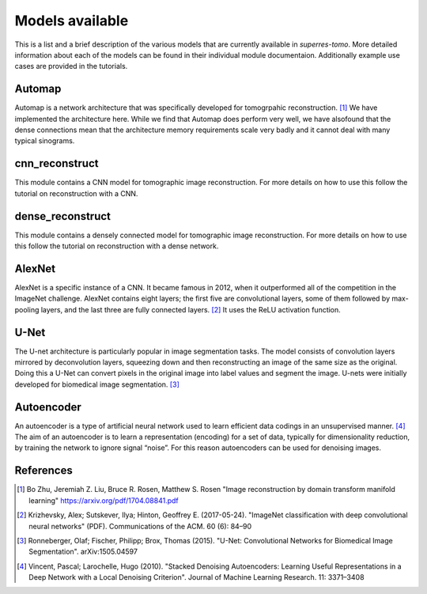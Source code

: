 ****************
Models available
****************

This is a list and a brief description of the various models that are currently available 
in `superres-tomo`. More detailed information about each of the models can be found in 
their individual module documentaion. Additionally example use cases are provided in the
tutorials.


Automap
#######

Automap is a network architecture that was specifically developed for tomogrpahic reconstruction. [1]_ We have implemented
the architecture here. While we find that Automap does perform very well, we have alsofound that the dense connections mean
that the architecture memory requirements scale very badly and it cannot deal with many typical sinograms.

.. image:: figures/automap.png
   :width: 1100px
   :height: 512px
   :scale: 50 %
   :alt: alternate text
   :align: center

cnn_reconstruct
###############

This module contains a CNN model for tomographic image reconstruction. For more details on 
how to use this follow the tutorial on reconstruction with a CNN.

.. image:: figures/cnn-reconstruct.png
   :width: 1100px
   :height: 475px
   :scale: 50 %
   :alt: alternate text
   :align: center

dense_reconstruct
##################

This module contains a densely connected model for tomographic image reconstruction. For more details on 
how to use this follow the tutorial on reconstruction with a dense network.

.. image:: figures/dense.png
   :width: 1100px
   :height: 512px
   :scale: 50 %
   :alt: alternate text
   :align: center

AlexNet
#######

AlexNet is a specific instance of a CNN. It became famous in 2012, when it outperformed all of 
the competition in the ImageNet challenge. AlexNet contains eight layers; the first five are 
convolutional layers, some of them followed by max-pooling layers, and the last three are fully 
connected layers. [2]_ It uses the ReLU activation function.

U-Net
#####

The U-net architecture is particularly popular in image segmentation tasks. The model consists
of convolution layers mirrored by deconvolution layers, squeezing down and then reconstructing 
an image of the same size as the original. Doing this a U-Net can convert pixels in the original
image into label values and segment the image. U-nets were initially developed for biomedical 
image segmentation. [3]_

.. image:: figures/unet.png
   :width: 1100px
   :height: 512px
   :scale: 50 %
   :alt: alternate text
   :align: center


Autoencoder
###########

An autoencoder is a type of artificial neural network used to learn efficient data codings in an unsupervised manner. [4]_ The aim of an autoencoder is to learn a representation (encoding) for a set of data, typically for dimensionality reduction, by training the network to ignore signal “noise”. For this reason autoencoders can be used for denoising images.



References
##########

.. [1] Bo Zhu, Jeremiah Z. Liu, Bruce R. Rosen, Matthew S. Rosen "Image reconstruction by 
   domain transform manifold learning" https://arxiv.org/pdf/1704.08841.pdf

.. [2] Krizhevsky, Alex; Sutskever, Ilya; Hinton, Geoffrey E. (2017-05-24). "ImageNet 
    classification with deep convolutional neural networks" (PDF). Communications of the ACM. 60 
    (6): 84–90

.. [3] Ronneberger, Olaf; Fischer, Philipp; Brox, Thomas (2015). "U-Net: Convolutional 
    Networks for Biomedical Image Segmentation". arXiv:1505.04597

.. [4] Vincent, Pascal; Larochelle, Hugo (2010). "Stacked Denoising Autoencoders: Learning 
   Useful Representations in a Deep Network with a Local Denoising Criterion". Journal 
   of Machine Learning Research. 11: 3371–3408

